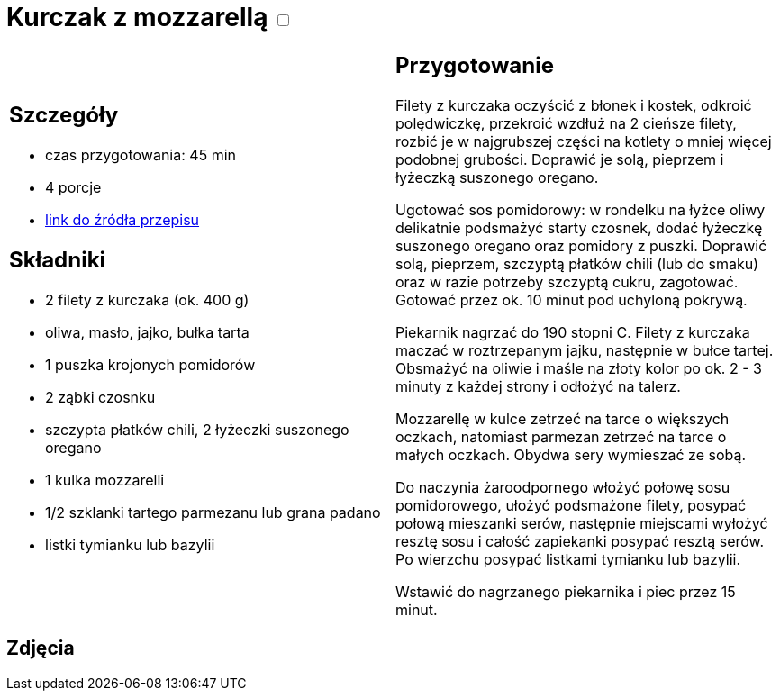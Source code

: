 = Kurczak z mozzarellą +++ <label class="switch"><input data-status="off" type="checkbox"><span class="slider round"></span></label>+++ 

[cols=".<a,.<a"]
[frame=none]
[grid=none]
|===
|
== Szczegóły
* czas przygotowania: 45 min
* 4 porcje
* https://www.kwestiasmaku.com/przepis/parmigiana-z-kurczaka[link do źródła przepisu]

== Składniki
* 2 filety z kurczaka (ok. 400 g)
* oliwa, masło, jajko, bułka tarta
* 1 puszka krojonych pomidorów
* 2 ząbki czosnku
* szczypta płatków chili, 2 łyżeczki suszonego oregano
* 1 kulka mozzarelli
* 1/2 szklanki tartego parmezanu lub grana padano
* listki tymianku lub bazylii

|
== Przygotowanie
Filety z kurczaka oczyścić z błonek i kostek, odkroić polędwiczkę, przekroić wzdłuż na 2 cieńsze filety, rozbić je w najgrubszej części na kotlety o mniej więcej podobnej grubości. Doprawić je solą, pieprzem i łyżeczką suszonego oregano.

Ugotować sos pomidorowy: w rondelku na łyżce oliwy delikatnie podsmażyć starty czosnek, dodać łyżeczkę suszonego oregano oraz pomidory z puszki. Doprawić solą, pieprzem, szczyptą płatków chili (lub do smaku) oraz w razie potrzeby szczyptą cukru, zagotować. Gotować przez ok. 10 minut pod uchyloną pokrywą.

Piekarnik nagrzać do 190 stopni C. Filety z kurczaka maczać w roztrzepanym jajku, następnie w bułce tartej. Obsmażyć na oliwie i maśle na złoty kolor po ok. 2 - 3 minuty z każdej strony i odłożyć na talerz.

Mozzarellę w kulce zetrzeć na tarce o większych oczkach, natomiast parmezan zetrzeć na tarce o małych oczkach. Obydwa sery wymieszać ze sobą.

Do naczynia żaroodpornego włożyć połowę sosu pomidorowego, ułożyć podsmażone filety, posypać połową mieszanki serów, następnie miejscami wyłożyć resztę sosu i całość zapiekanki posypać resztą serów. Po wierzchu posypać listkami tymianku lub bazylii.

Wstawić do nagrzanego piekarnika i piec przez 15 minut.

|===

[.text-center]
== Zdjęcia
